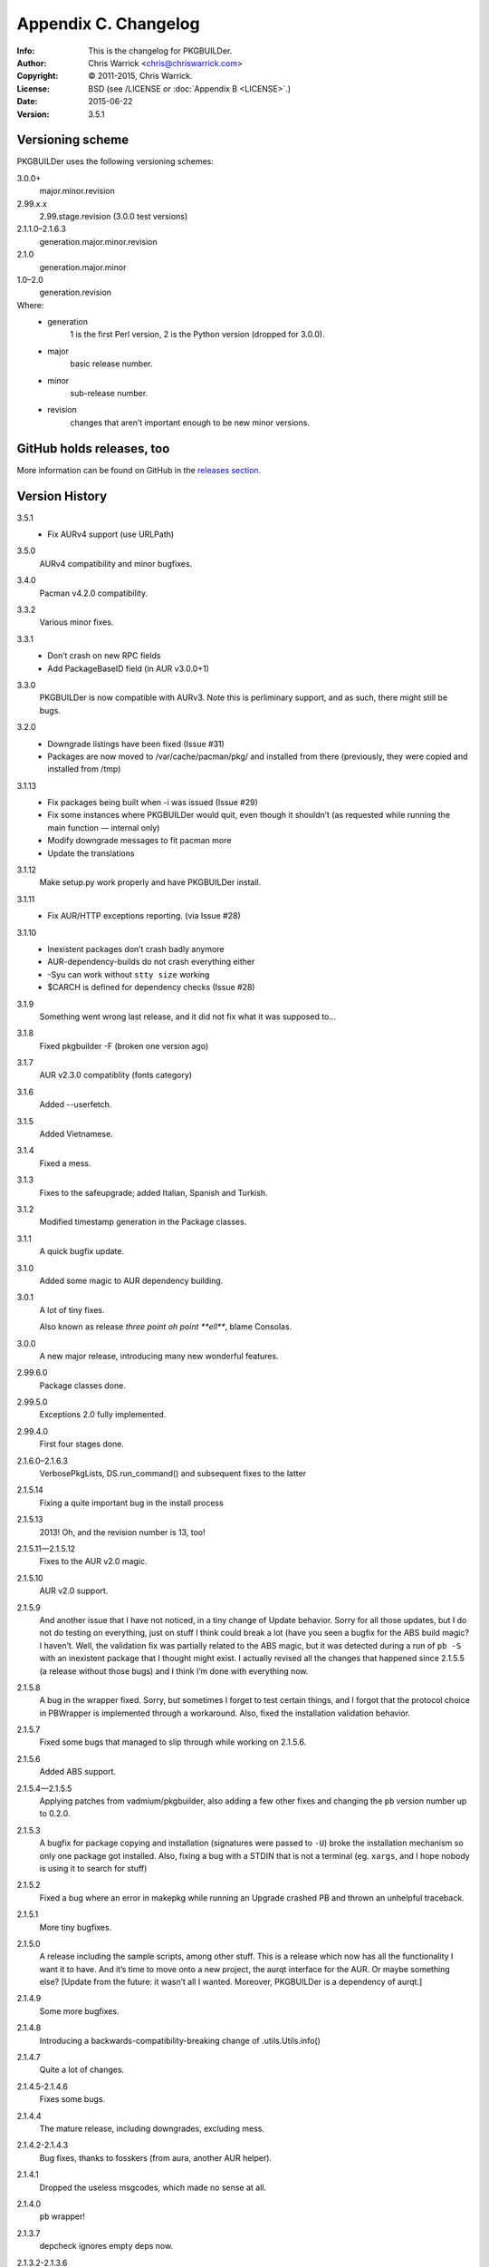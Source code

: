 =====================
Appendix C. Changelog
=====================
:Info: This is the changelog for PKGBUILDer.
:Author: Chris Warrick <chris@chriswarrick.com>
:Copyright: © 2011-2015, Chris Warrick.
:License: BSD (see /LICENSE or :doc:`Appendix B <LICENSE>`.)
:Date: 2015-06-22
:Version: 3.5.1

.. index:: CHANGELOG

Versioning scheme
=================
PKGBUILDer uses the following versioning schemes:

3.0.0+
    major.minor.revision

2.99.x.x
    2.99.stage.revision (3.0.0 test versions)

2.1.1.0–2.1.6.3
    generation.major.minor.revision

2.1.0
    generation.major.minor

1.0–2.0
    generation.revision

Where:
 * generation
    1 is the first Perl version, 2 is the Python version (dropped for 3.0.0).
 * major
    basic release number.
 * minor
    sub-release number.
 * revision
    changes that aren’t important enough to be new minor versions.

GitHub holds releases, too
==========================

More information can be found on GitHub in the `releases section <https://github.com/Kwpolska/pkgbuilder/releases>`_.

Version History
===============

3.5.1
    * Fix AURv4 support (use URLPath)

3.5.0
    AURv4 compatibility and minor bugfixes.

3.4.0
    Pacman v4.2.0 compatibility.

3.3.2
    Various minor fixes.

3.3.1
    * Don’t crash on new RPC fields
    * Add PackageBaseID field (in AUR v3.0.0+1)

3.3.0
    PKGBUILDer is now compatible with AURv3.  Note this is perliminary support, and
    as such, there might still be bugs.

3.2.0
    * Downgrade listings have been fixed (Issue #31)
    * Packages are now moved to /var/cache/pacman/pkg/ and installed from
      there (previously, they were copied and installed from /tmp)

3.1.13
    * Fix packages being built when -i was issued (Issue #29)
    * Fix some instances where PKGBUILDer would quit, even though it shouldn’t (as
      requested while running the main function — internal only)
    * Modify downgrade messages to fit pacman more
    * Update the translations

3.1.12
    Make setup.py work properly and have PKGBUILDer install.

3.1.11
    * Fix AUR/HTTP exceptions reporting. (via Issue #28)

3.1.10
    * Inexistent packages don’t crash badly anymore
    * AUR-dependency-builds do not crash everything either
    * -Syu can work without ``stty size`` working
    * $CARCH is defined for dependency checks (Issue #28)

3.1.9
    Something went wrong last release, and it did not fix what it was supposed to…

3.1.8
    Fixed pkgbuilder -F (broken one version ago)

3.1.7
    AUR v2.3.0 compatiblity (fonts category)

3.1.6
    Added --userfetch.

3.1.5
    Added Vietnamese.

3.1.4
    Fixed a mess.

3.1.3
    Fixes to the safeupgrade; added Italian, Spanish and Turkish.

3.1.2
    Modified timestamp generation in the Package classes.

3.1.1
    A quick bugfix update.

3.1.0
    Added some magic to AUR dependency building.

3.0.1
    A lot of tiny fixes.

    Also known as release *three point oh point **ell***, blame Consolas.

3.0.0
    A new major release, introducing many new wonderful features.

2.99.6.0
    Package classes done.

2.99.5.0
    Exceptions 2.0 fully implemented.

2.99.4.0
    First four stages done.

2.1.6.0–2.1.6.3
    VerbosePkgLists, DS.run_command() and subsequent fixes to the latter

2.1.5.14
    Fixing a quite important bug in the install process

2.1.5.13
    2013!  Oh, and the revision number is 13, too!

2.1.5.11—2.1.5.12
    Fixes to the AUR v2.0 magic.

2.1.5.10
    AUR v2.0 support.

2.1.5.9
    And another issue that I have not noticed, in a tiny change of Update
    behavior.  Sorry for all those updates, but I do not do testing on
    everything, just on stuff I think could break a lot (have you seen a bugfix
    for the ABS build magic?  I haven’t.  Well, the validation fix was
    partially related to the ABS magic, but it was detected during a run of
    ``pb -S`` with an inexistent package that I thought might exist.  I
    actually revised all the changes that happened since 2.1.5.5 (a release
    without those bugs) and I think I’m done with everything now.

2.1.5.8
    A bug in the wrapper fixed.  Sorry, but sometimes I forget to test certain
    things, and I forgot that the protocol choice in PBWrapper is implemented
    through a workaround.  Also, fixed the installation validation behavior.

2.1.5.7
    Fixed some bugs that managed to slip through while working on 2.1.5.6.

2.1.5.6
    Added ABS support.

2.1.5.4—2.1.5.5
    Applying patches from vadmium/pkgbuilder, also adding a few other fixes and
    changing the ``pb`` version number up to 0.2.0.

2.1.5.3
    A bugfix for package copying and installation (signatures were passed to
    ``-U``) broke the installation mechanism so only one package got installed.
    Also, fixing a bug with a STDIN that is not a terminal (eg. ``xargs``, and
    I hope nobody is using it to search for stuff)

2.1.5.2
    Fixed a bug where an error in makepkg while running an Upgrade
    crashed PB and thrown an unhelpful traceback.

2.1.5.1
    More tiny bugfixes.

2.1.5.0
    A release including the sample scripts, among other stuff.  This is a
    release which now has all the functionality I want it to have.  And it’s
    time to move onto a new project, the aurqt interface for the AUR.  Or maybe
    something else? [Update from the future: it wasn’t all I wanted.  Moreover,
    PKGBUILDer is a dependency of aurqt.]

2.1.4.9
    Some more bugfixes.

2.1.4.8
    Introducing a backwards-compatibility-breaking change of
    .utils.Utils.info()

2.1.4.7
    Quite a lot of changes.

2.1.4.5-2.1.4.6
    Fixes some bugs.

2.1.4.4
    The mature release, including downgrades, excluding mess.

2.1.4.2-2.1.4.3
     Bug fixes, thanks to fosskers (from aura, another AUR helper).

2.1.4.1
    Dropped the useless msgcodes, which made no sense at all.

2.1.4.0
    ``pb`` wrapper!

2.1.3.7
    depcheck ignores empty deps now.

2.1.3.2-2.1.3.6
    little, unimportant fixes, for docs and locale and whatnot.

2.1.3.1
    print_package_*

2.1.3.0
    Now divided into modules.

2.1.2.33
    Bugfix release, final release of 2.1.2 series.

2.1.2.32
    Test suite introduced.  (unittests, nosetests were used in the very
          beginning)

2.1.2.31
    The big changes begin.  Introducing requests.

2.1.2.1-2.1.2.30
    Tiny, unimportant bugfixes.  Somehow, my version numbering broke, stuff
    went completely apeshit, and I do not understand it.

2.1.2.0
    Support for the new pyalpm.

2.1.1.8
    Fixed the license.

2.1.1.7
    Some little changes.

2.1.1.6
    Fixed AUR dep detection.  (not released into git.)

2.1.1.5
    Some fixes for locale support.

2.1.1.4
    Locale support!

2.1.1.0-2.1.1.3
    Little changes and refinements.

2.1.0
    First OOP-based release.  Including -Syu, BSD License, our own AUR class,
    documentation, module usage-friendliness.

2.1.0-prerelease
    A prerelease build of 2.1.0.  This one still works with the AUR class by
    Xyne.

2.0
    First release.

1.1
    A more advanced version, never released publicly, and I do not even have
    any backups.  Nobody cares anyways.

1.0
    First and only release.
